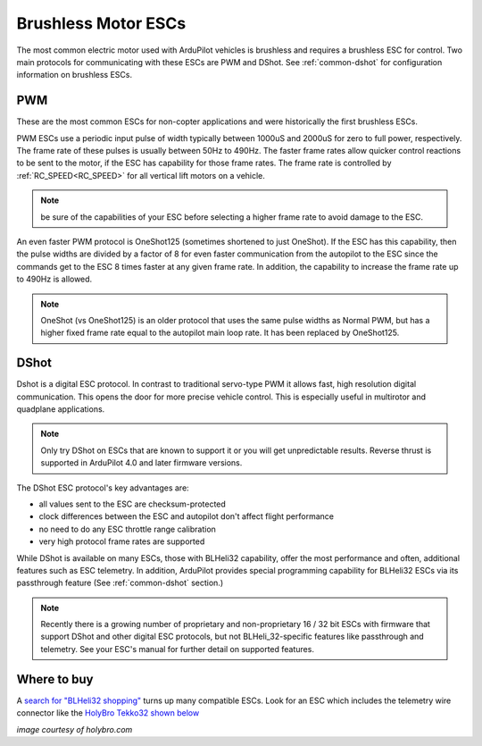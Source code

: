 .. _common-brushless-escs:

====================
Brushless Motor ESCs
====================

The most common electric motor used with ArduPilot vehicles is brushless and requires a brushless ESC for control. Two main protocols for communicating with these ESCs are PWM and DShot. See :ref:`common-dshot` for configuration information on brushless ESCs.

PWM
===
These are the most common ESCs for non-copter applications and were historically the first brushless ESCs.

.. image:: ../../../images/hobbywing-esc.jpg


PWM ESCs use a periodic input pulse of width typically between 1000uS and 2000uS for zero to full power, respectively. The frame rate of these pulses is usually between 50Hz to 490Hz. The faster frame rates allow quicker control reactions to be sent to the motor, if the ESC has capability for those frame rates. The frame rate is controlled by :ref:`RC_SPEED<RC_SPEED>` for all vertical lift motors on a vehicle.

.. note:: be sure of the capabilities of your ESC before selecting a higher frame rate to avoid damage to the ESC.

An even faster PWM protocol is OneShot125 (sometimes shortened to just OneShot). If the ESC has this capability, then the pulse widths are divided by a factor of 8 for even faster communication from the autopilot to the ESC since the commands get to the ESC 8 times faster at any given frame rate. In addition, the capability to increase the frame rate up to 490Hz is allowed.

.. note:: OneShot (vs OneShot125) is an older protocol that uses the same pulse widths as Normal PWM, but has a higher fixed frame rate equal to the autopilot main loop rate. It has been replaced by OneShot125.

DShot
=====

Dshot is a digital ESC protocol. In contrast to traditional servo-type PWM it allows fast, high resolution digital communication. This opens the door for more precise vehicle control. This is especially useful in multirotor and quadplane applications.

..  note::
   Only try DShot on ESCs that are known to support it or you will get unpredictable results. Reverse thrust is supported in ArduPilot 4.0 and later firmware versions.

The DShot ESC protocol's key advantages are:

- all values sent to the ESC are checksum-protected
- clock differences between the ESC and autopilot don't affect flight performance
- no need to do any ESC throttle range calibration
- very high protocol frame rates are supported

While DShot is available on many ESCs, those with BLHeli32 capability, offer the most performance and often, additional features such as ESC telemetry. In addition, ArduPilot provides special programming capability for BLHeli32 ESCs via its passthrough feature (See :ref:`common-dshot` section.)

.. note::
   Recently there is a growing number of proprietary and non-proprietary 16 / 32 bit ESCs with firmware that support DShot and other digital ESC protocols, but not BLHeli_32-specific features like passthrough and telemetry. See your ESC's manual for further detail on supported features.

Where to buy
============

A `search for "BLHeli32 shopping" <https://www.google.com/search?q=blheli32&tbm=shop>`__ turns up many compatible ESCs.  Look for an ESC which includes the telemetry wire connector like the `HolyBro Tekko32 shown below <https://shop.holybro.com/holybro-tekko32-esc35a_p1074.html>`__

.. image:: ../../../images/dshot-telemwire.png
    :target: https://shop.holybro.com/holybro-tekko32-esc35a_p1074.html

*image courtesy of holybro.com*

